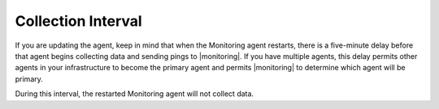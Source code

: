 Collection Interval
+++++++++++++++++++

If you are updating the agent, keep in mind that when the Monitoring agent
restarts, there is a five-minute delay before that agent begins collecting
data and sending pings to |monitoring|. If you have multiple agents, this
delay permits other agents in your infrastructure to become the primary
agent and permits |monitoring| to determine which agent will be primary.

During this interval, the restarted Monitoring agent will not
collect data.
